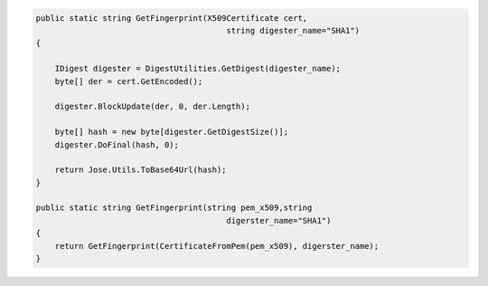 .. code-block:: csharp

        public static string GetFingerprint(X509Certificate cert,
                                                string digester_name="SHA1")
        {

            IDigest digester = DigestUtilities.GetDigest(digester_name);
            byte[] der = cert.GetEncoded();

            digester.BlockUpdate(der, 0, der.Length);

            byte[] hash = new byte[digester.GetDigestSize()];
            digester.DoFinal(hash, 0);

            return Jose.Utils.ToBase64Url(hash);
        }

        public static string GetFingerprint(string pem_x509,string 
                                                digerster_name="SHA1")
        {
            return GetFingerprint(CertificateFromPem(pem_x509), digerster_name);
        }
